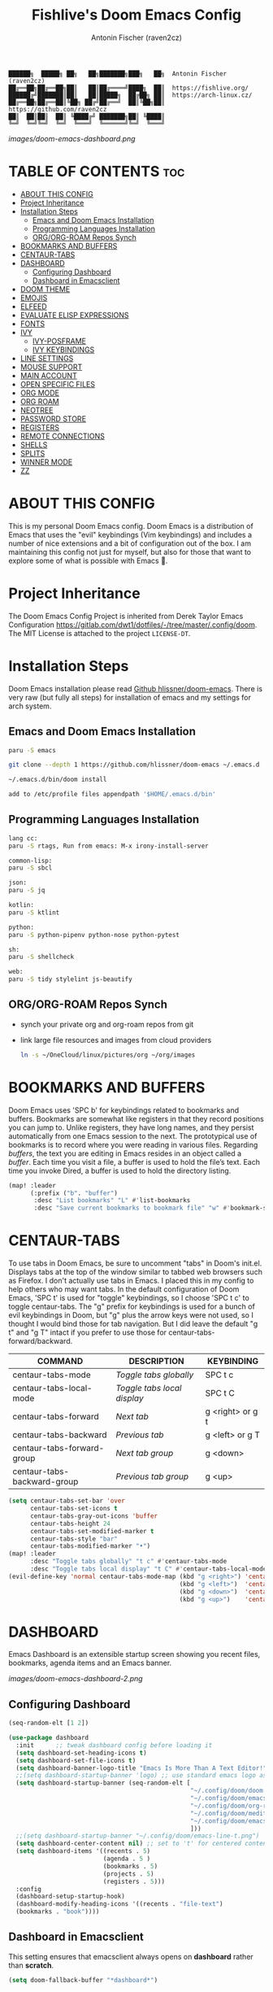#+TITLE: Fishlive's Doom Emacs Config
#+AUTHOR: Antonin Fischer (raven2cz)
#+DESCRIPTION: raven2cz's personal Doom Emacs config.
#+STARTUP: showeverything

#+BEGIN_EXAMPLE
██████╗  █████╗ ██╗   ██╗███████╗███╗   ██╗  Antonin Fischer (raven2cz)
██╔══██╗██╔══██╗██║   ██║██╔════╝████╗  ██║  https://fishlive.org/
██████╔╝███████║██║   ██║█████╗  ██╔██╗ ██║  https://arch-linux.cz/
██╔══██╗██╔══██║╚██╗ ██╔╝██╔══╝  ██║╚██╗██║  https://github.com/raven2cz
██║  ██║██║  ██║ ╚████╔╝ ███████╗██║ ╚████║
╚═╝  ╚═╝╚═╝  ╚═╝  ╚═══╝  ╚══════╝╚═╝  ╚═══╝
#+END_EXAMPLE

#+ATTR_HTML: :src images/doom-emacs-dashboard.png
#+ATTR_ORG: :width 800
[[images/doom-emacs-dashboard.png]]

* TABLE OF CONTENTS :toc:
- [[#about-this-config][ABOUT THIS CONFIG]]
- [[#project-inheritance][Project Inheritance]]
- [[#installation-steps][Installation Steps]]
  - [[#emacs-and-doom-emacs-installation][Emacs and Doom Emacs Installation]]
  - [[#programming-languages-installation][Programming Languages Installation]]
  - [[#orgorg-roam-repos-synch][ORG/ORG-ROAM Repos Synch]]
- [[#bookmarks-and-buffers][BOOKMARKS AND BUFFERS]]
- [[#centaur-tabs][CENTAUR-TABS]]
- [[#dashboard][DASHBOARD]]
  - [[#configuring-dashboard][Configuring Dashboard]]
  - [[#dashboard-in-emacsclient][Dashboard in Emacsclient]]
- [[#doom-theme][DOOM THEME]]
- [[#emojis][EMOJIS]]
- [[#elfeed][ELFEED]]
- [[#evaluate-elisp-expressions][EVALUATE ELISP EXPRESSIONS]]
- [[#fonts][FONTS]]
- [[#ivy][IVY]]
  - [[#ivy-posframe][IVY-POSFRAME]]
  - [[#ivy-keybindings][IVY KEYBINDINGS]]
- [[#line-settings][LINE SETTINGS]]
- [[#mouse-support][MOUSE SUPPORT]]
- [[#main-account][MAIN ACCOUNT]]
- [[#open-specific-files][OPEN SPECIFIC FILES]]
- [[#org-mode][ORG MODE]]
- [[#org-roam][ORG ROAM]]
- [[#neotree][NEOTREE]]
- [[#password-store][PASSWORD STORE]]
- [[#registers][REGISTERS]]
- [[#remote-connections][REMOTE CONNECTIONS]]
- [[#shells][SHELLS]]
- [[#splits][SPLITS]]
- [[#winner-mode][WINNER MODE]]
- [[#zz][ZZ]]

* ABOUT THIS CONFIG
This is my personal Doom Emacs config. Doom Emacs is a distribution of Emacs that uses the "evil" keybindings (Vim keybindings) and includes a number of nice extensions and a bit of configuration out of the box. I am maintaining this config not just for myself, but also for those that want to explore some of what is possible with Emacs 🐧.

* Project Inheritance
The Doom Emacs Config Project is inherited from Derek Taylor Emacs Configuration [[https://gitlab.com/dwt1/dotfiles/-/tree/master/.config/doom]]. The MIT License is attached to the project ~LICENSE-DT~.

* Installation Steps
Doom Emacs installation please read [[https://github.com/hlissner/doom-emacs][Github hlissner/doom-emacs]]. There is very raw (but fully all steps) for installation of emacs and my settings for arch system.

** Emacs and Doom Emacs Installation
#+BEGIN_SRC bash
paru -S emacs

git clone --depth 1 https://github.com/hlissner/doom-emacs ~/.emacs.d

~/.emacs.d/bin/doom install

add to /etc/profile files appendpath '$HOME/.emacs.d/bin'
#+END_SRC

** Programming Languages Installation

#+BEGIN_SRC bash
lang cc:
paru -S rtags, Run from emacs: M-x irony-install-server

common-lisp:
paru -S sbcl

json:
paru -S jq

kotlin:
paru -S ktlint

python:
paru -S python-pipenv python-nose python-pytest

sh:
paru -S shellcheck

web:
paru -S tidy stylelint js-beautify
#+END_SRC

** ORG/ORG-ROAM Repos Synch
+ synch your private org and org-roam repos from git
+ link large file resources and images from cloud providers
  #+BEGIN_SRC bash
  ln -s ~/OneCloud/linux/pictures/org ~/org/images
  #+END_SRC

* BOOKMARKS AND BUFFERS
Doom Emacs uses 'SPC b' for keybindings related to bookmarks and buffers.  Bookmarks are somewhat like registers in that they record positions you can jump to.  Unlike registers, they have long names, and they persist automatically from one Emacs session to the next. The prototypical use of bookmarks is to record where you were reading in various files.  Regarding /buffers/, the text you are editing in Emacs resides in an object called a /buffer/. Each time you visit a file, a buffer is used to hold the file’s text. Each time you invoke Dired, a buffer is used to hold the directory listing.

#+BEGIN_SRC emacs-lisp
(map! :leader
      (:prefix ("b". "buffer")
       :desc "List bookmarks" "L" #'list-bookmarks
       :desc "Save current bookmarks to bookmark file" "w" #'bookmark-save))
#+END_SRC

* CENTAUR-TABS
To use tabs in Doom Emacs, be sure to uncomment "tabs" in Doom's init.el.  Displays tabs at the top of the window similar to tabbed web browsers such as Firefox.  I don't actually use tabs in Emacs.  I placed this in my config to help others who may want tabs.  In the default configuration of Doom Emacs, 'SPC t' is used for "toggle" keybindings, so I choose 'SPC t c' to toggle centaur-tabs.  The "g" prefix for keybindings is used for a bunch of evil keybindings in Doom, but "g" plus the arrow keys were not used, so I thought I would bind those for tab navigation.  But I did leave the default "g t" and "g T" intact if you prefer to use those for centaur-tabs-forward/backward.

| COMMAND                     | DESCRIPTION               | KEYBINDING       |
|-----------------------------+---------------------------+------------------|
| centaur-tabs-mode           | /Toggle tabs globally/      | SPC t c          |
| centaur-tabs-local-mode     | /Toggle tabs local display/ | SPC t C          |
| centaur-tabs-forward        | /Next tab/                  | g <right> or g t |
| centaur-tabs-backward       | /Previous tab/              | g <left> or g T  |
| centaur-tabs-forward-group  | /Next tab group/            | g <down>         |
| centaur-tabs-backward-group | /Previous tab group/        | g <up>           |

#+BEGIN_SRC emacs-lisp
(setq centaur-tabs-set-bar 'over
      centaur-tabs-set-icons t
      centaur-tabs-gray-out-icons 'buffer
      centaur-tabs-height 24
      centaur-tabs-set-modified-marker t
      centaur-tabs-style "bar"
      centaur-tabs-modified-marker "•")
(map! :leader
      :desc "Toggle tabs globally" "t c" #'centaur-tabs-mode
      :desc "Toggle tabs local display" "t C" #'centaur-tabs-local-mode)
(evil-define-key 'normal centaur-tabs-mode-map (kbd "g <right>") 'centaur-tabs-forward        ; default Doom binding is 'g t'
                                               (kbd "g <left>")  'centaur-tabs-backward       ; default Doom binding is 'g T'
                                               (kbd "g <down>")  'centaur-tabs-forward-group
                                               (kbd "g <up>")    'centaur-tabs-backward-group)
#+END_SRC

* DASHBOARD
Emacs Dashboard is an extensible startup screen showing you recent files, bookmarks, agenda items and an Emacs banner.

#+ATTR_HTML: :src images/doom-emacs-dashboard-2.png
#+ATTR_ORG: :width 800
[[images/doom-emacs-dashboard-2.png]]

** Configuring Dashboard
#+begin_src emacs-lisp
(seq-random-elt [1 2])

(use-package dashboard
  :init      ;; tweak dashboard config before loading it
  (setq dashboard-set-heading-icons t)
  (setq dashboard-set-file-icons t)
  (setq dashboard-banner-logo-title "Emacs Is More Than A Text Editor!")
  ;;(setq dashboard-startup-banner 'logo) ;; use standard emacs logo as banner
  (setq dashboard-startup-banner (seq-random-elt [
                                                  "~/.config/doom/doom.png"
                                                  "~/.config/doom/emacs-line-t.png"
                                                  "~/.config/doom/org-roam.png"
                                                  "~/.config/doom/meditate.png"
                                                  "~/.config/doom/emacs-dash.png"
                                                  ]))
  ;;(setq dashboard-startup-banner "~/.config/doom/emacs-line-t.png")  ;; use custom image as banner
  (setq dashboard-center-content nil) ;; set to 't' for centered content
  (setq dashboard-items '((recents . 5)
                          (agenda . 5 )
                          (bookmarks . 5)
                          (projects . 5)
                          (registers . 5)))
  :config
  (dashboard-setup-startup-hook)
  (dashboard-modify-heading-icons '((recents . "file-text")
  (bookmarks . "book"))))
#+end_src

** Dashboard in Emacsclient
This setting ensures that emacsclient always opens on *dashboard* rather than *scratch*.
#+begin_src emacs-lisp
(setq doom-fallback-buffer "*dashboard*")
#+end_src


* DOOM THEME
Setting the theme to doom-one.  To try out new themes, I set a keybinding for counsel-load-theme with 'SPC h t'.

#+BEGIN_SRC emacs-lisp
(map! :leader
      :desc "Load new theme" "h t" #'counsel-load-theme)
;; There are two ways to load a theme. Both assume the theme is installed and
;; available. You can either set `doom-theme' or manually load a theme with the
;; `load-theme' function. This is the default:
;;(setq doom-theme 'doom-palenight)
;;(setq doom-theme 'doom-one)
(use-package doom-themes
   :config
   ;; Global settings (defaults)
   (setq doom-themes-enable-bold t    ; if nil, bold is universally disabled
         doom-themes-enable-italic t) ; if nil, italics is universally disabled
   (load-theme 'doom-one t)

   ;; Enable flashing mode-line on errors
   (doom-themes-visual-bell-config)
   ;; Enable custom neotree theme (all-the-icons must be installed!)
   (doom-themes-neotree-config)
   ;; or for treemacs users
   (doom-themes-treemacs-config)
   ;; Corrects (and improves) org-mode's native fontification.
   (doom-themes-org-config))

(setq doom-themes-treemacs-theme "doom-colors")
#+END_SRC

* EMOJIS
Emojify is an Emacs extension to display emojis. It can display github style emojis like :smile: or plain ascii ones like :).

#+begin_src emacs-lisp
(use-package emojify
  :hook (after-init . global-emojify-mode))
#+end_src

* ELFEED
An RSS newsfeed reader for Emacs.

#+BEGIN_SRC emacs-lisp
(use-package! elfeed-goodies)
(elfeed-goodies/setup)
(setq elfeed-goodies/entry-pane-size 0.5)
(add-hook 'elfeed-show-mode-hook 'visual-line-mode)
(evil-define-key 'normal elfeed-show-mode-map
  (kbd "J") 'elfeed-goodies/split-show-next
  (kbd "K") 'elfeed-goodies/split-show-prev)
(evil-define-key 'normal elfeed-search-mode-map
  (kbd "J") 'elfeed-goodies/split-show-next
  (kbd "K") 'elfeed-goodies/split-show-prev)
(setq elfeed-feeds (quote
                    (("https://www.reddit.com/r/linux.rss" reddit linux)
                     ("https://www.reddit.com/r/commandline.rss" reddit commandline)
                     ("https://www.reddit.com/r/distrotube.rss" reddit distrotube)
                     ("https://www.reddit.com/r/emacs.rss" reddit emacs)
                     ("https://www.gamingonlinux.com/article_rss.php" gaming linux)
                     ("https://hackaday.com/blog/feed/" hackaday linux)
                     ("https://opensource.com/feed" opensource linux)
                     ("https://linux.softpedia.com/backend.xml" softpedia linux)
                     ("https://itsfoss.com/feed/" itsfoss linux)
                     ("https://www.zdnet.com/topic/linux/rss.xml" zdnet linux)
                     ("https://www.phoronix.com/rss.php" phoronix linux)
                     ("http://feeds.feedburner.com/d0od" omgubuntu linux)
                     ("https://www.computerworld.com/index.rss" computerworld linux)
                     ("https://www.networkworld.com/category/linux/index.rss" networkworld linux)
                     ("https://www.techrepublic.com/rssfeeds/topic/open-source/" techrepublic linux)
                     ("https://betanews.com/feed" betanews linux)
                     ("http://lxer.com/module/newswire/headlines.rss" lxer linux)
                     ("https://distrowatch.com/news/dwd.xml" distrowatch linux))))
#+END_SRC

* EVALUATE ELISP EXPRESSIONS
Changing some keybindings from their defaults to better fit with Doom Emacs, and to avoid conflicts with my window managers which sometimes use the control key in their keybindings.  By default, Doom Emacs does not use 'SPC e' for anything, so I choose to use the format 'SPC e' plus 'key' for these (I also use 'SPC e' for 'eww' keybindings).

| COMMAND         | DESCRIPTION                                    | KEYBINDING |
|-----------------+------------------------------------------------+------------|
| eval-buffer     | /Evaluate elisp in buffer/                       | SPC e b    |
| eval-defun      | /Evaluate the defun containing or after point/   | SPC e d    |
| eval-expression | /Evaluate an elisp expression/                   | SPC e e    |
| eval-last-sexp  | /Evaluate elisp expression before point/         | SPC e l    |
| eval-region     | /Evaluate elisp in region/                       | SPC e r    |

#+Begin_src emacs-lisp
(map! :leader
      (:prefix ("e". "evaluate/EWW")
       :desc "Evaluate elisp in buffer" "b" #'eval-buffer
       :desc "Evaluate defun" "d" #'eval-defun
       :desc "Evaluate elisp expression" "e" #'eval-expression
       :desc "Evaluate last sexpression" "l" #'eval-last-sexp
       :desc "Evaluate elisp in region" "r" #'eval-region))
#+END_SRC

* FONTS
Settings related to fonts within Doom Emacs:
+ 'doom-font' -- standard monospace font that is used for most things in Emacs.
+ 'doom-variable-pitch-font' -- variable font which is useful in some Emacs plugins.
+ 'doom-big-font' -- used in doom-big-font-mode; useful for presentations.
+ 'font-lock-comment-face' -- for comments.
+ 'font-lock-keyword-face' -- for keywords with special significance like 'setq' in elisp.
+ 'global-prettify-symbols-mode' -- change certain keywords to symbols, such as lambda!

#+BEGIN_SRC emacs-lisp
(setq doom-font (font-spec :family "UbuntuMono Nerd Font" :size 19)
       doom-variable-pitch-font (font-spec :family "UbuntuMono Nerd Font" :size 19))
(after! doom-themes
  (setq doom-themes-enable-bold t
        doom-themes-enable-italic t))
(custom-set-faces!
  '(font-lock-comment-face :slant italic)
  '(font-lock-keyword-face :slant italic))
#+END_SRC

* IVY
Ivy is a generic completion mechanism for Emacs.

** IVY-POSFRAME
Ivy-posframe is an ivy extension, which lets ivy use posframe to show its candidate menu.  Some of the settings below involve:
+ ivy-posframe-display-functions-alist -- sets the display position for specific programs
+ ivy-posframe-height-alist -- sets the height of the list displayed for specific programs

Available functions (positions) for 'ivy-posframe-display-functions-alist'
+ ivy-posframe-display-at-frame-center
+ ivy-posframe-display-at-window-center
+ ivy-posframe-display-at-frame-bottom-left
+ ivy-posframe-display-at-window-bottom-left
+ ivy-posframe-display-at-frame-bottom-window-center
+ ivy-posframe-display-at-point
+ ivy-posframe-display-at-frame-top-center

=NOTE:= If the setting for 'ivy-posframe-display' is set to 'nil' (false), anything that is set to 'ivy-display-function-fallback' will just default to their normal position in Doom Emacs (usually a bottom split).  However, if this is set to 't' (true), then the fallback position will be centered in the window.

#+BEGIN_SRC emacs-lisp
(setq ivy-posframe-display-functions-alist
      '((swiper                     . ivy-posframe-display-at-point)
        (complete-symbol            . ivy-posframe-display-at-point)
        (counsel-M-x                . ivy-display-function-fallback)
        (counsel-esh-history        . ivy-posframe-display-at-window-center)
        (counsel-describe-function  . ivy-display-function-fallback)
        (counsel-describe-variable  . ivy-display-function-fallback)
        (counsel-find-file          . ivy-display-function-fallback)
        (counsel-recentf            . ivy-display-function-fallback)
        (counsel-register           . ivy-posframe-display-at-frame-bottom-window-center)
        (dmenu                      . ivy-posframe-display-at-frame-top-center)
        (nil                        . ivy-posframe-display))
      ivy-posframe-height-alist
      '((swiper . 20)
        (dmenu . 20)
        (t . 10)))
(ivy-posframe-mode 1) ; 1 enables posframe-mode, 0 disables it.
#+END_SRC

** IVY KEYBINDINGS
By default, Doom Emacs does not use 'SPC v', so the format I use for these bindings is 'SPC v' plus 'key'.

#+BEGIN_SRC emacs-lisp
(map! :leader
      (:prefix ("v" . "Ivy")
       :desc "Ivy push view" "v p" #'ivy-push-view
       :desc "Ivy switch view" "v s" #'ivy-switch-view))
#+END_SRC

* LINE SETTINGS
I set comment-line to 'SPC TAB TAB' which is a rather comfortable keybinding for me on my ZSA Moonlander keyboard.  The standard Emacs keybinding for comment-line is 'C-x C-;'.  The other keybindings are for commands that toggle on/off various line-related settings.  Doom Emacs uses 'SPC t' for "toggle" commands, so I choose 'SPC t' plus 'key' for those bindings.

| COMMAND                  | DESCRIPTION                               | KEYBINDING  |
|--------------------------+-------------------------------------------+-------------|
| comment-line             | /Comment or uncomment lines/                | SPC TAB TAB |
| hl-line-mode             | /Toggle line highlighting in current frame/ | SPC t h     |
| global-hl-line-mode      | /Toggle line highlighting globally/         | SPC t H     |
| doom/toggle-line-numbers | /Toggle line numbers/                       | SPC t l     |
| toggle-truncate-lines    | /Toggle truncate lines/                     | SPC t t     |

#+BEGIN_SRC emacs-lisp
(setq display-line-numbers-type t)
(map! :leader
      :desc "Comment or uncomment lines" "TAB TAB" #'comment-line
      (:prefix ("t" . "toggle")
       :desc "Toggle line numbers" "l" #'doom/toggle-line-numbers
       :desc "Toggle line highlight in frame" "h" #'hl-line-mode
       :desc "Toggle line highlight globally" "H" #'global-hl-line-mode
       :desc "Toggle truncate lines" "t" #'toggle-truncate-lines))
#+END_SRC

* MOUSE SUPPORT
Adding mouse support in the terminal version of Emacs.

#+begin_src emacs-lisp
(xterm-mouse-mode 1)
#+end_src

* MAIN ACCOUNT
Some functionality uses this to identify you, e.g. GPG configuration, email
clients, file templates and snippets.

#+BEGIN_SRC emacs-lisp
(setq user-full-name "Antonin Fischer"
      user-mail-address "tonda.fischer@gmail.com")
#+END_SRC

* OPEN SPECIFIC FILES
Keybindings to open files that I work with all the time using the find-file command, which is the interactive file search that opens with 'C-x C-f' in GNU Emacs or 'SPC f f' in Doom Emacs.  These keybindings use find-file non-interactively since we specify exactly what file to open.  The format I use for these bindings is 'SPC -' plus 'key' since Doom Emacs does not use these keybindings.

| PATH TO FILE                   | DESCRIPTION           | KEYBINDING |
|--------------------------------+-----------------------+------------|
| ~/org/agenda.org               | /Edit agenda file/      | SPC - a    |
| ~/.config/doom/config.org"     | /Edit doom config.org/  | SPC - c    |
| ~/.config/doom/eshell/aliases" | /Edit eshell aliases/   | SPC - e a  |
| ~/.config/doom/eshell/profile" | /Edit eshell profile/   | SPC - e p  |
| ~/.config/doom/init.el"        | /Edit doom init.el/     | SPC - i    |
| ~/.config/doom/packages.el"    | /Edit doom packages.el/ | SPC - p    |

#+BEGIN_SRC emacs-lisp
(map! :leader
      (:prefix ("-" . "open file")
       :desc "Edit agenda file" "a" #'(lambda () (interactive) (find-file "~/org/agenda.org"))
       :desc "Edit doom config.org" "c" #'(lambda () (interactive) (find-file "~/.config/doom/config.org"))
       :desc "Edit eshell aliases" "e a" #'(lambda () (interactive) (find-file "~/.config/doom/eshell/aliases"))
       :desc "Edit eshell aliases" "e p" #'(lambda () (interactive) (find-file "~/.config/doom/eshell/profile"))
       :desc "Edit doom init.el" "i" #'(lambda () (interactive) (find-file "~/.config/doom/init.el"))
       :desc "Edit doom packages.el" "p" #'(lambda () (interactive) (find-file "~/.config/doom/packages.el"))))
#+END_SRC

* ORG MODE
A GNU Emacs major mode for convenient plain text markup — and much more.

Org mode is for keeping notes, maintaining to-do lists, planning projects, authoring documents, computational notebooks, literate programming and more — in a fast and effective plain text system.

#+ATTR_HTML: :src images/org-mode-1.jpg
#+ATTR_ORG: :width 800
[[images/org-mode-1.jpg]]

#+BEGIN_SRC emacs-lisp
;; If you use `org' and don't want your org files in the default location below,
;; change `org-directory'. It must be set before org loads!
(setq org-directory "~/org/")

(after! org
  (add-hook 'org-mode-hook (lambda () (org-bullets-mode 1))))
;; This determines the style of line numbers in effect. If set to `nil', line
;; numbers are disabled. For relative line numbers, set this to `relative'.
(setq display-line-numbers-type t)
#+END_SRC

# #+BEGIN_SRC emacs-lisp
# (map! :leader
#       :desc "Org babel tangle" "m B" #'org-babel-tangle)
# (after! org
#   (add-hook 'org-mode-hook (lambda () (org-bullets-mode 1)))
#   (setq org-directory "~/Org/"
#         org-agenda-files '("~/Org/agenda.org")
#         org-default-notes-file (expand-file-name "notes.org" org-directory)
#         org-ellipsis " ▼ "
#         org-log-done 'time
#         org-journal-dir "~/Org/journal/"
#         org-journal-date-format "%B %d, %Y (%A) "
#         org-journal-file-format "%Y-%m-%d.org"
#         org-hide-emphasis-markers t
#         ;; ex. of org-link-abbrev-alist in action
#         ;; [[arch-wiki:Name_of_Page][Description]]
#         org-link-abbrev-alist    ; This overwrites the default Doom org-link-abbrev-list
#           '(("google" . "http://www.google.com/search?q=")
#             ("arch-wiki" . "https://wiki.archlinux.org/index.php/")
#             ("ddg" . "https://duckduckgo.com/?q=")
#             ("wiki" . "https://en.wikipedia.org/wiki/"))
#         org-todo-keywords        ; This overwrites the default Doom org-todo-keywords
#           '((sequence
#              "TODO(t)"           ; A task that is ready to be tackled
#              "BLOG(b)"           ; Blog writing assignments
#              "GYM(g)"            ; Things to accomplish at the gym
#              "PROJ(p)"           ; A project that contains other tasks
#              "VIDEO(v)"          ; Video assignments
#              "WAIT(w)"           ; Something is holding up this task
#              "|"                 ; The pipe necessary to separate "active" states and "inactive" states
#              "DONE(d)"           ; Task has been completed
#              "CANCELLED(c)" )))) ; Task has been cancelled
# #+END_SRC

* ORG ROAM
Org Mode is known to be a great tool not just for writing and personal notes but also TODO lists, project planning, time tracking, and more. Once you start to become really invested in Org Mode you'll eventually have to come up with a system for managing your Org files so that it's easy to store and find the information you need.

Org Roam is an extension to Org Mode which solves a couple of the biggest problems that I've personally had when using Org for personal notes:

+ How many Org files do I need?
+ How do I decide where to put things in my Org files?

Org Roam solves these problems by making it easy to create topic-focused Org Files and link them together so that you can treat the information as nodes in a network rather than as hierarchical documents. You can think of it like a personal wiki!

It's inspired by a program called Roam and a note-taking strategy called Zettelkasten where the goal is to create many individual single-topic notes that are linked together to create a "networked" knowledge base.

Many people consider this like creating a "second brain" because it can easily handle a huge amount of knowledge and remind you of connections between topics very effectively.

The major advantage of Org Roam over other similar note taking tools is that you get to use all of the other great features of Org Mode in a new way!

#+BEGIN_SRC emacs-lisp
(use-package org-roam
  :custom
  (org-roam-directory "~/org/roam")
  :bind (("C-c n l" . org-roam-buffer-toggle)
         ("C-c n f" . org-roam-node-find)
         ("C-c n i" . org-roam-node-insert))
  :config
  (org-roam-setup))
#+END_SRC

* NEOTREE
Neotree is a file tree viewer. When you open neotree, it jumps to the current file thanks to neo-smart-open. The neo-window-fixed-size setting makes the neotree width be adjustable. Doom Emacs had no keybindings set for neotree. Since Doom Emacs uses 'SPC t' for 'toggle' keybindings, I used 'SPC t n' for toggle-neotree.

| COMMAND        | DESCRIPTION               | KEYBINDING |
|----------------+---------------------------+------------|
| neotree-toggle | /Toggle neotree/            | SPC t n    |
| neotree- dir   | /Open directory in neotree/ | SPC d n    |

#+BEGIN_SRC emacs-lisp
(after! neotree
  (setq neo-smart-open t
        neo-window-fixed-size nil))
(after! doom-themes
  (setq doom-neotree-enable-variable-pitch t))
(map! :leader
      :desc "Toggle neotree file viewer" "t n" #'neotree-toggle
      :desc "Open directory in neotree" "d n" #'neotree-dir)
#+END_SRC

* PASSWORD STORE
Uses the standard Unix password store "pass".

#+begin_src emacs-lisp
(use-package! password-store)
#+end_src

* REGISTERS
Emacs registers are compartments where you can save text, rectangles and positions for later use. Once you save text or a rectangle in a register, you can copy it into the buffer once or many times; once you save a position in a register, you can jump back to that position once or many times.  The default GNU Emacs keybindings for these commands (with the exception of counsel-register) involves 'C-x r' followed by one or more other keys.  I wanted to make this a little more user friendly, and since I am using Doom Emacs, I choose to replace the 'C-x r' part of the key chords with 'SPC r'.

| COMMAND                          | DESCRIPTION                      | KEYBINDING |
|----------------------------------+----------------------------------+------------|
| copy-to-register                 | /Copy to register/                 | SPC r c    |
| frameset-to-register             | /Frameset to register/             | SPC r f    |
| insert-register                  | /Insert contents of register/      | SPC r i    |
| jump-to-register                 | /Jump to register/                 | SPC r j    |
| list-registers                   | /List registers/                   | SPC r l    |
| number-to-register               | /Number to register/               | SPC r n    |
| counsel-register                 | /Interactively choose a register/  | SPC r r    |
| view-register                    | /View a register/                  | SPC r v    |
| window-configuration-to-register | /Window configuration to register/ | SPC r w    |
| increment-register               | /Increment register/               | SPC r +    |
| point-to-register                | /Point to register/                | SPC r SPC  |

#+BEGIN_SRC emacs-lisp
(map! :leader
      (:prefix ("r" . "registers")
       :desc "Copy to register" "c" #'copy-to-register
       :desc "Frameset to register" "f" #'frameset-to-register
       :desc "Insert contents of register" "i" #'insert-register
       :desc "Jump to register" "j" #'jump-to-register
       :desc "List registers" "l" #'list-registers
       :desc "Number to register" "n" #'number-to-register
       :desc "Interactively choose a register" "r" #'counsel-register
       :desc "View a register" "v" #'view-register
       :desc "Window configuration to register" "w" #'window-configuration-to-register
       :desc "Increment register" "+" #'increment-register
       :desc "Point to register" "SPC" #'point-to-register))
#+END_SRC

* REMOTE CONNECTIONS
Keybindings for ssh'ing into remote machines.  By default, Doom Emacs does not use 'SPC \', so the format I use for these bindings is 'SPC \' plus 'key'.

| DESCRIPTION             | KEYBINDING |
|-------------------------+------------|
| Ssh into distrotube.com | SPC \ d    |
| Ssh into my nextcloud   | SPC \ n    |

#+BEGIN_SRC emacs-lisp
(map! :leader
      (:prefix ("\\" . "ssh")
       :desc "Ssh into fishlive.org" "\\ d" #'(lambda () (interactive) (find-file "/scp:pi@fishlive.org"))
       :desc "Ssh into Ubuntu Server" "\\ n" #'(lambda () (interactive) (find-file "/scp:box@192.168.88.100"))))
#+END_SRC

* SHELLS
Settings for the various shells and terminal emulators within Emacs.
+ 'shell-file-name' -- sets the shell to be used in M-x shell, M-x term, M-x ansi-term and M-x vterm.
+ 'eshell-aliases-file' -- sets an aliases file for the eshell.

#+BEGIN_SRC emacs-lisp
(setq shell-file-name "/bin/fish"
      vterm-max-scrollback 5000)
(setq eshell-rc-script "~/.config/doom/eshell/profile"
      eshell-aliases-file "~/.config/doom/eshell/aliases"
      eshell-history-size 5000
      eshell-buffer-maximum-lines 5000
      eshell-hist-ignoredups t
      eshell-scroll-to-bottom-on-input t
      eshell-destroy-buffer-when-process-dies t
      eshell-visual-commands'("bash" "fish" "htop" "ssh" "top" "zsh"))
(map! :leader
      :desc "Eshell" "e s" #'eshell
      :desc "Counsel eshell history" "e h" #'counsel-esh-history)
#+END_SRC

* SPLITS
I set splits to default to opening on the right using 'prefer-horizontal-split'.  I set a keybinding for 'clone-indirect-buffer-other-window' for when I want to have the same document in two splits.  The text of the indirect buffer is always identical to the text of its base buffer; changes made by editing either one are visible immediately in the other.  But in all other respects, the indirect buffer and its base buffer are completely separate.  For example, I can fold one split but other will be unfolded.

#+BEGIN_SRC emacs-lisp
(defun prefer-horizontal-split ()
  (set-variable 'split-height-threshold nil t)
  (set-variable 'split-width-threshold 40 t)) ; make this as low as needed
(add-hook 'markdown-mode-hook 'prefer-horizontal-split)
(map! :leader
      :desc "Clone indirect buffer other window" "b c" #'clone-indirect-buffer-other-window)
#+END_SRC

* WINNER MODE
Winner mode has been included with GNU Emacs since version 20.  This is a global minor mode and, when activated, it allows you to “undo” (and “redo”) changes in the window configuration with the key commands 'SCP w <left>' and 'SPC w <right>'.

#+BEGIN_SRC emacs-lisp
(map! :leader
      (:prefix ("w" . "window")
       :desc "Winner redo" "<right>" #'winner-redo
       :desc "Winner undo" "<left>" #'winner-undo))
#+END_SRC

* ZZ

#+BEGIN_SRC emacs-lisp
;; If you use `org' and don't want your org files in the default location below,
;; these are the defaults (before I changed them)
;;(setq company-idle-delay 0.2
;;      company-minimum-prefix-length 3)

;;(setq projectile-project-search-path '("~/git/"))

;; Here are some additional functions/macros that could help you configure Doom:
;;
;; - `load!' for loading external *.el files relative to this one
;; - `use-package!' for configuring packages
;; - `after!' for running code after a package has loaded
;; - `add-load-path!' for adding directories to the `load-path', relative to
;;   this file. Emacs searches the `load-path' when you load packages with
;;   `require' or `use-package'.
;; - `map!' for binding new keys
;;
;; To get information about any of these functions/macros, move the cursor over
;; the highlighted symbol at press 'K' (non-evil users must press 'C-c c k').
;; This will open documentation for it, including demos of how they are used.
;;
;; You can also try 'gd' (or 'C-c c d') to jump to their definition and see how
;; they are implemented.
#+END_SRC
